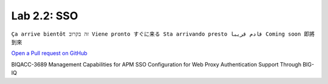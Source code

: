 Lab 2.2: SSO
------------
``Ça arrive bientôt זה בקרוב Viene pronto すぐに来る Sta arrivando presto قادم قريبا Coming soon 即將到來``

`Open a Pull request on GitHub`_

.. _Open a Pull request on GitHub: https://github.com/f5devcentral/f5-big-iq-lab/pulls
  
BIQACC-3689 Management Capabilities for APM SSO Configuration for Web Proxy Authentication Support Through BIG-IQ
